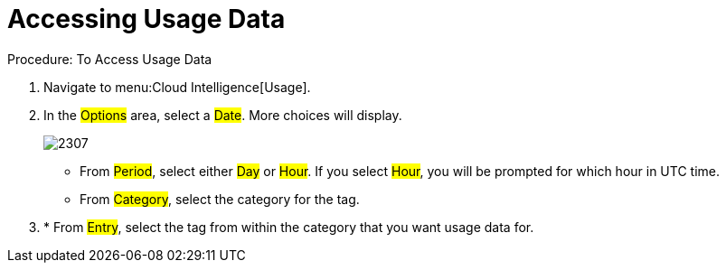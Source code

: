 [[_to_access_usage_data]]
= Accessing Usage Data



.Procedure: To Access Usage Data
. Navigate to menu:Cloud Intelligence[Usage]. 
. In the #Options# area, select a #Date#.
  More choices will display. 
+

image::images/2307.png[]


* From #Period#, select either #Day# or #Hour#. If you select #Hour#, you will be prompted for which hour in UTC time. 
* From #Category#, select the category for the tag. 
. * From #Entry#, select the tag from within the category that you want usage data for. 